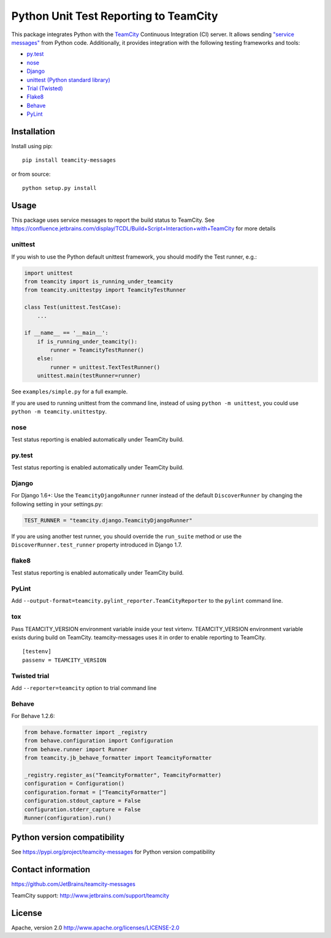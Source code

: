 Python Unit Test Reporting to TeamCity
======================================

|  |jb_project| |license| |pypi_version|
|  |versions| |teamcity_ci|

This package integrates Python with the
`TeamCity <http://www.jetbrains.com/teamcity/>`__ Continuous Integration
(CI) server. It allows sending `"service
messages" <https://confluence.jetbrains.com/display/TCDL/Build+Script+Interaction+with+TeamCity>`__
from Python code. Additionally, it provides integration with the
following testing frameworks and tools:

-  `py.test <http://pytest.org/>`__
-  `nose <https://nose.readthedocs.org/>`__
-  `Django <https://docs.djangoproject.com/en/1.8/topics/testing/advanced/#other-testing-frameworks>`__
-  `unittest (Python standard
   library) <https://docs.python.org/2/library/unittest.html>`__
-  `Trial (Twisted) <http://twistedmatrix.com/trac/wiki/TwistedTrial>`__
-  `Flake8 <https://flake8.readthedocs.org/>`__
-  `Behave <https://behave.readthedocs.io/>`__
-  `PyLint <https://www.pylint.org/>`__

Installation
------------

Install using pip:

::

    pip install teamcity-messages

or from source:

::

    python setup.py install

Usage
-----

This package uses service messages to report the build status to TeamCity.
See https://confluence.jetbrains.com/display/TCDL/Build+Script+Interaction+with+TeamCity
for more details

unittest
~~~~~~~~

If you wish to use the Python default unittest framework, you should
modify the Test runner, e.g.:

.. code:: python

    import unittest
    from teamcity import is_running_under_teamcity
    from teamcity.unittestpy import TeamcityTestRunner

    class Test(unittest.TestCase):
        ...

    if __name__ == '__main__':
        if is_running_under_teamcity():
            runner = TeamcityTestRunner()
        else:
            runner = unittest.TextTestRunner()
        unittest.main(testRunner=runner)

See ``examples/simple.py`` for a full example.

If you are used to running unittest from the command line, instead of
using ``python -m unittest``, you could use
``python -m teamcity.unittestpy``.

nose
~~~~

Test status reporting is enabled automatically under TeamCity build.

py.test
~~~~~~~

Test status reporting is enabled automatically under TeamCity build.

Django
~~~~~~

For Django 1.6+: Use the ``TeamcityDjangoRunner`` runner instead of the
default ``DiscoverRunner`` by changing the following setting in your
settings.py:

.. code:: python

    TEST_RUNNER = "teamcity.django.TeamcityDjangoRunner"

If you are using another test runner, you should override the
``run_suite`` method or use the ``DiscoverRunner.test_runner`` property
introduced in Django 1.7.

flake8
~~~~~~

Test status reporting is enabled automatically under TeamCity build.

PyLint
~~~~~~

Add ``--output-format=teamcity.pylint_reporter.TeamCityReporter`` to
the ``pylint`` command line.

tox
~~~

Pass TEAMCITY_VERSION environment variable inside your test virtenv.
TEAMCITY_VERSION environment variable exists during build on TeamCity.
teamcity-messages uses it in order to enable reporting to TeamCity.

::

    [testenv]
    passenv = TEAMCITY_VERSION

Twisted trial
~~~~~~~~~~~~~

Add ``--reporter=teamcity`` option to trial command line

Behave
~~~~~~

For Behave 1.2.6:

.. code:: python

    from behave.formatter import _registry
    from behave.configuration import Configuration
    from behave.runner import Runner
    from teamcity.jb_behave_formatter import TeamcityFormatter

    _registry.register_as("TeamcityFormatter", TeamcityFormatter)
    configuration = Configuration()
    configuration.format = ["TeamcityFormatter"]
    configuration.stdout_capture = False
    configuration.stderr_capture = False
    Runner(configuration).run()


Python version compatibility
----------------------------

See https://pypi.org/project/teamcity-messages for Python version compatibility

Contact information
-------------------

https://github.com/JetBrains/teamcity-messages

TeamCity support: http://www.jetbrains.com/support/teamcity

License
-------

Apache, version 2.0 http://www.apache.org/licenses/LICENSE-2.0

.. |jb_project| image:: http://jb.gg/badges/official.svg
   :target: https://confluence.jetbrains.com/display/ALL/JetBrains+on+GitHub
   :alt: Official JetBrains project
.. |license| image:: https://img.shields.io/badge/License-Apache%202.0-blue.svg
   :target: https://opensource.org/licenses/Apache-2.0
   :alt: Apache 2.0 license
.. |versions| image:: https://img.shields.io/pypi/pyversions/teamcity-messages.svg
   :target: https://pypi.python.org/pypi/teamcity-messages
   :alt: Python versions supported
.. |pypi_version| image:: https://badge.fury.io/py/teamcity-messages.svg
   :target: https://pypi.python.org/pypi/teamcity-messages
   :alt: PyPI version
.. |teamcity_ci| image:: https://teamcity.jetbrains.com/guestAuth/app/rest/builds/buildType:(id:TeamCityPluginsByJetBrains_TeamCityPythonReporter_Build)/statusIcon.svg
   :target: https://teamcity.jetbrains.com/viewType.html?buildTypeId=TeamCityPluginsByJetBrains_TeamCityPythonReporter_Build
   :alt: TeamCity Build Status   
